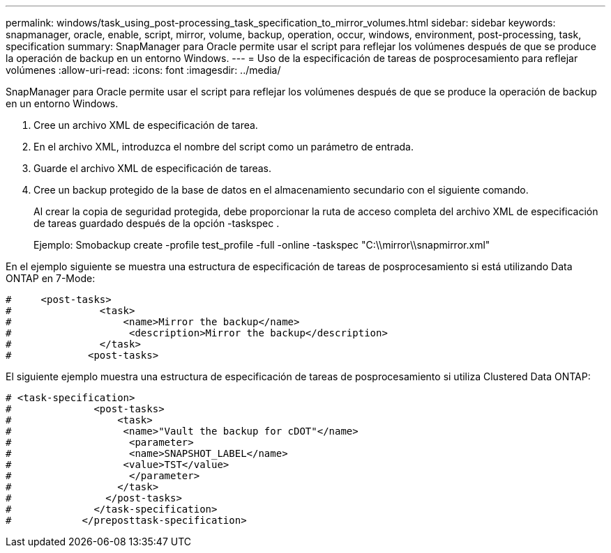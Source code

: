 ---
permalink: windows/task_using_post-processing_task_specification_to_mirror_volumes.html 
sidebar: sidebar 
keywords: snapmanager, oracle, enable, script, mirror, volume, backup, operation, occur, windows, environment, post-processing, task, specification 
summary: SnapManager para Oracle permite usar el script para reflejar los volúmenes después de que se produce la operación de backup en un entorno Windows. 
---
= Uso de la especificación de tareas de posprocesamiento para reflejar volúmenes
:allow-uri-read: 
:icons: font
:imagesdir: ../media/


[role="lead"]
SnapManager para Oracle permite usar el script para reflejar los volúmenes después de que se produce la operación de backup en un entorno Windows.

. Cree un archivo XML de especificación de tarea.
. En el archivo XML, introduzca el nombre del script como un parámetro de entrada.
. Guarde el archivo XML de especificación de tareas.
. Cree un backup protegido de la base de datos en el almacenamiento secundario con el siguiente comando.
+
Al crear la copia de seguridad protegida, debe proporcionar la ruta de acceso completa del archivo XML de especificación de tareas guardado después de la opción -taskspec .

+
Ejemplo: Smobackup create -profile test_profile -full -online -taskspec "C:\\mirror\\snapmirror.xml"



En el ejemplo siguiente se muestra una estructura de especificación de tareas de posprocesamiento si está utilizando Data ONTAP en 7-Mode:

[listing]
----
#     <post-tasks>
#               <task>
#                   <name>Mirror the backup</name>
#                    <description>Mirror the backup</description>
#               </task>
#             <post-tasks>
----
El siguiente ejemplo muestra una estructura de especificación de tareas de posprocesamiento si utiliza Clustered Data ONTAP:

[listing]
----
# <task-specification>
#              <post-tasks>
#                  <task>
#                   <name>"Vault the backup for cDOT"</name>
#                    <parameter>
#                    <name>SNAPSHOT_LABEL</name>
#                   <value>TST</value>
#                    </parameter>
#                  </task>
#                </post-tasks>
#              </task-specification>
#            </preposttask-specification>
----